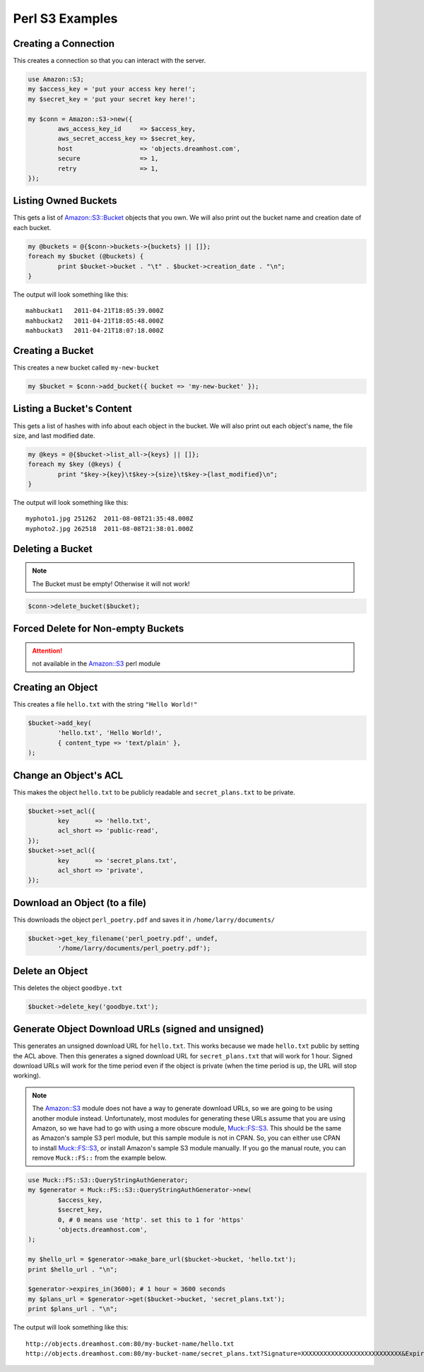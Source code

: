 .. _perl:

Perl S3 Examples
================

Creating a Connection
---------------------

This creates a connection so that you can interact with the server.

.. code-block:: perl

	use Amazon::S3;
	my $access_key = 'put your access key here!';
	my $secret_key = 'put your secret key here!';

	my $conn = Amazon::S3->new({
		aws_access_key_id     => $access_key,
		aws_secret_access_key => $secret_key,
		host                  => 'objects.dreamhost.com',
		secure                => 1,
		retry                 => 1,
	});


Listing Owned Buckets
---------------------

This gets a list of `Amazon::S3::Bucket`_ objects that you own.
We will also print out the bucket name and creation date of each bucket.

.. code-block:: perl

	my @buckets = @{$conn->buckets->{buckets} || []};
	foreach my $bucket (@buckets) {
		print $bucket->bucket . "\t" . $bucket->creation_date . "\n";
	}

The output will look something like this::

   mahbuckat1	2011-04-21T18:05:39.000Z
   mahbuckat2	2011-04-21T18:05:48.000Z
   mahbuckat3	2011-04-21T18:07:18.000Z


Creating a Bucket
-----------------

This creates a new bucket called ``my-new-bucket``

.. code-block:: perl

	my $bucket = $conn->add_bucket({ bucket => 'my-new-bucket' });


Listing a Bucket's Content
--------------------------

This gets a list of hashes with info about each object in the bucket.
We will also print out each object's name, the file size, and last
modified date.

.. code-block:: perl

	my @keys = @{$bucket->list_all->{keys} || []};
	foreach my $key (@keys) {
		print "$key->{key}\t$key->{size}\t$key->{last_modified}\n";
	}

The output will look something like this::

   myphoto1.jpg	251262	2011-08-08T21:35:48.000Z
   myphoto2.jpg	262518	2011-08-08T21:38:01.000Z


Deleting a Bucket
-----------------

.. note::
   The Bucket must be empty! Otherwise it will not work!

.. code-block:: perl

	$conn->delete_bucket($bucket);


Forced Delete for Non-empty Buckets
-----------------------------------

.. attention::

   not available in the `Amazon::S3`_ perl module


Creating an Object
------------------

This creates a file ``hello.txt`` with the string ``"Hello World!"``

.. code-block:: perl

	$bucket->add_key(
		'hello.txt', 'Hello World!',
		{ content_type => 'text/plain' },
	);


Change an Object's ACL
----------------------

This makes the object ``hello.txt`` to be publicly readable and
``secret_plans.txt`` to be private.

.. code-block:: perl

	$bucket->set_acl({
		key       => 'hello.txt',
		acl_short => 'public-read',
	});
	$bucket->set_acl({
		key       => 'secret_plans.txt',
		acl_short => 'private',
	});


Download an Object (to a file)
------------------------------

This downloads the object ``perl_poetry.pdf`` and saves it in
``/home/larry/documents/``

.. code-block:: perl

	$bucket->get_key_filename('perl_poetry.pdf', undef,
		'/home/larry/documents/perl_poetry.pdf');


Delete an Object
----------------

This deletes the object ``goodbye.txt``

.. code-block:: perl

	$bucket->delete_key('goodbye.txt');

Generate Object Download URLs (signed and unsigned)
---------------------------------------------------
This generates an unsigned download URL for ``hello.txt``. This works
because we made ``hello.txt`` public by setting the ACL above.
Then this generates a signed download URL for ``secret_plans.txt`` that
will work for 1 hour. Signed download URLs will work for the time
period even if the object is private (when the time period is up, the
URL will stop working).

.. note::
   The `Amazon::S3`_ module does not have a way to generate download
   URLs, so we are going to be using another module instead. Unfortunately,
   most modules for generating these URLs assume that you are using Amazon,
   so we have had to go with using a more obscure module, `Muck::FS::S3`_. This
   should be the same as Amazon's sample S3 perl module, but this sample
   module is not in CPAN. So, you can either use CPAN to install
   `Muck::FS::S3`_, or install Amazon's sample S3 module manually. If you go
   the manual route, you can remove ``Muck::FS::`` from the example below.

.. code-block:: perl

	use Muck::FS::S3::QueryStringAuthGenerator;
	my $generator = Muck::FS::S3::QueryStringAuthGenerator->new(
		$access_key,
		$secret_key,
		0, # 0 means use 'http'. set this to 1 for 'https'
		'objects.dreamhost.com',
	);

	my $hello_url = $generator->make_bare_url($bucket->bucket, 'hello.txt');
	print $hello_url . "\n";

	$generator->expires_in(3600); # 1 hour = 3600 seconds
	my $plans_url = $generator->get($bucket->bucket, 'secret_plans.txt');
	print $plans_url . "\n";

The output will look something like this::

   http://objects.dreamhost.com:80/my-bucket-name/hello.txt
   http://objects.dreamhost.com:80/my-bucket-name/secret_plans.txt?Signature=XXXXXXXXXXXXXXXXXXXXXXXXXXX&Expires=1316027075&AWSAccessKeyId=XXXXXXXXXXXXXXXXXXX


.. _`Amazon::S3`: http://search.cpan.org/~tima/Amazon-S3-0.441/lib/Amazon/S3.pm
.. _`Amazon::S3::Bucket`: http://search.cpan.org/~tima/Amazon-S3-0.441/lib/Amazon/S3/Bucket.pm
.. _`Muck::FS::S3`: http://search.cpan.org/~mike/Muck-0.02/

